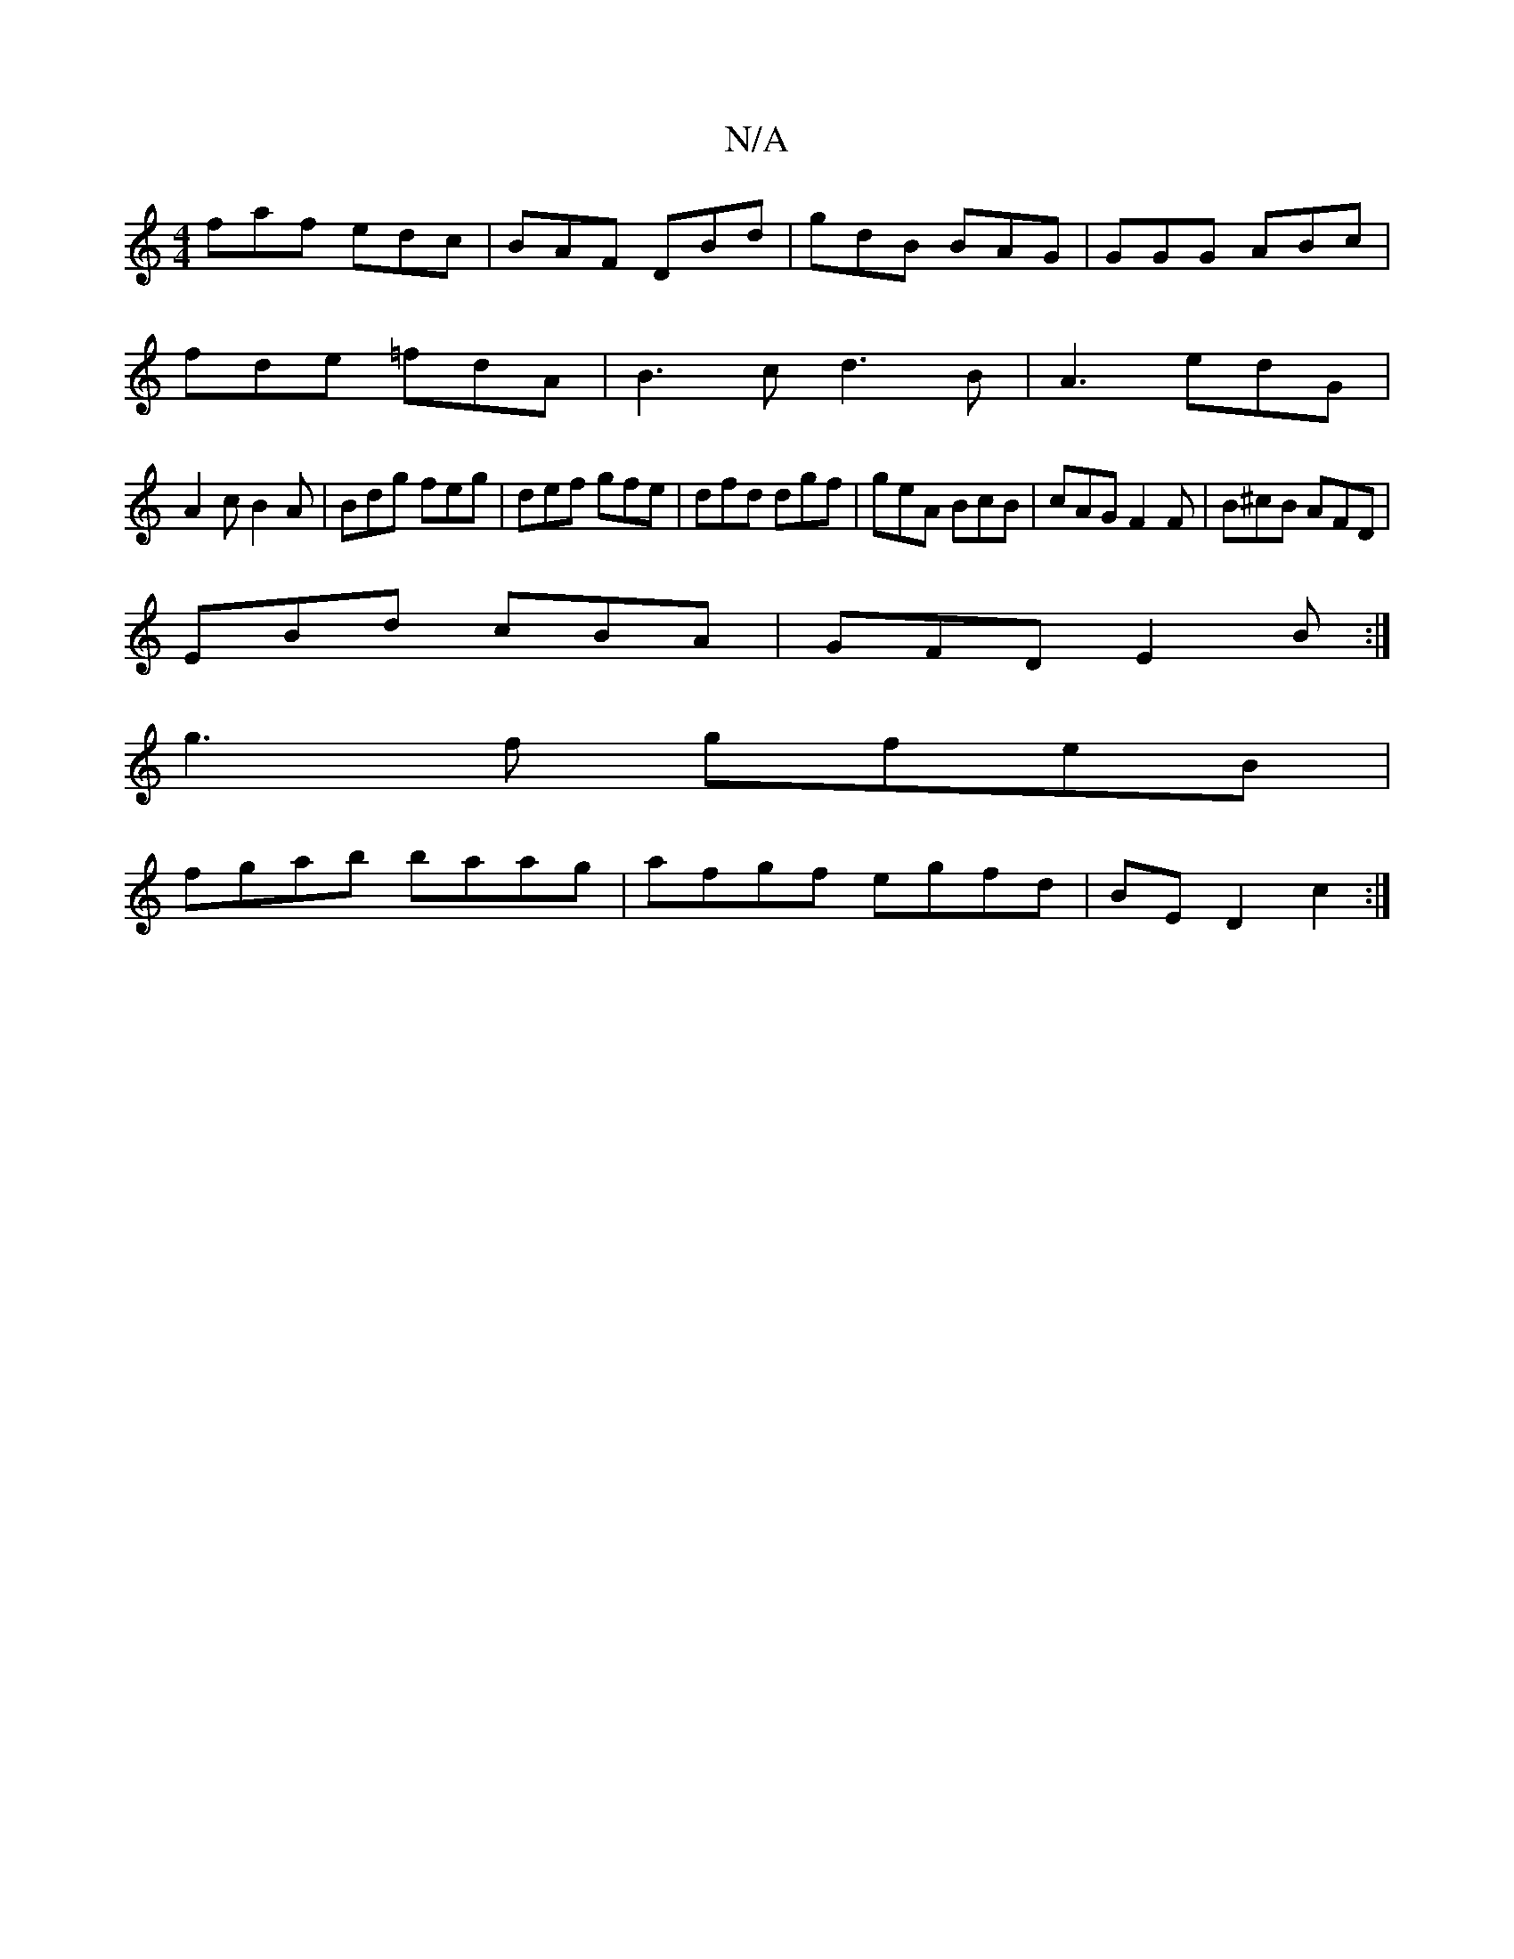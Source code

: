 X:1
T:N/A
M:4/4
R:N/A
K:Cmajor
faf edc|BAF DBd|gdB BAG|GGG ABc|
fde =fdA|B3c d3B|A3 edG|
A2 c B2 A | Bdg feg | def gfe | dfd dgf | geA BcB | cAG F2 F|B^cB AFD|
EBd cBA|GFD E2B:|
g3f gfeB|
fgab baag|afgf egfd|BE D2 c2:|

A |c2 ec de